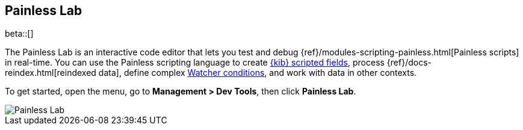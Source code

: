 [role="xpack"]
[[painlesslab]]
== Painless Lab

beta::[]

The Painless Lab is an interactive code editor that lets you test and
debug {ref}/modules-scripting-painless.html[Painless scripts] in real-time.
You can use the Painless scripting
language to create <<scripted-fields, {kib} scripted fields>>,
process {ref}/docs-reindex.html[reindexed data], define complex
<<watcher-create-advanced-watch, Watcher conditions>>,
and work with data in other contexts.

To get started, open the menu, go to *Management > Dev Tools*, then click *Painless Lab*.

image::dev-tools/painlesslab/images/painless-lab.png[Painless Lab]
